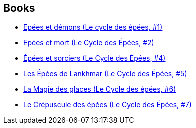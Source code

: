 :jbake-type: post
:jbake-status: published
:jbake-title: Fafhrd and the Gray Mouser
:jbake-tags: serie
:jbake-date: 2014-07-13
:jbake-depth: ../../
:jbake-uri: goodreads/series/Fafhrd_and_the_Gray_Mouser.adoc
:jbake-source: https://www.goodreads.com/series/51499
:jbake-style: goodreads goodreads-serie no-index

## Books
* link:../books/9782266029308.html[Epées et démons (Le cycle des épées, #1)]
* link:../books/9782266041898.html[Epées et mort (Le Cycle des Épées, #2)]
* link:../books/9782266023498.html[Épées et sorciers (Le Cycle des Épées, #4)]
* link:../books/9782266042970.html[Les Épées de Lankhmar (Le Cycle des Épées, #5)]
* link:../books/9782266036108.html[La Magie des glaces (Le Cycle des épées, #6)]
* link:../books/9782266041522.html[Le Crépuscule des épées (Le Cycle des Épées, #7)]
